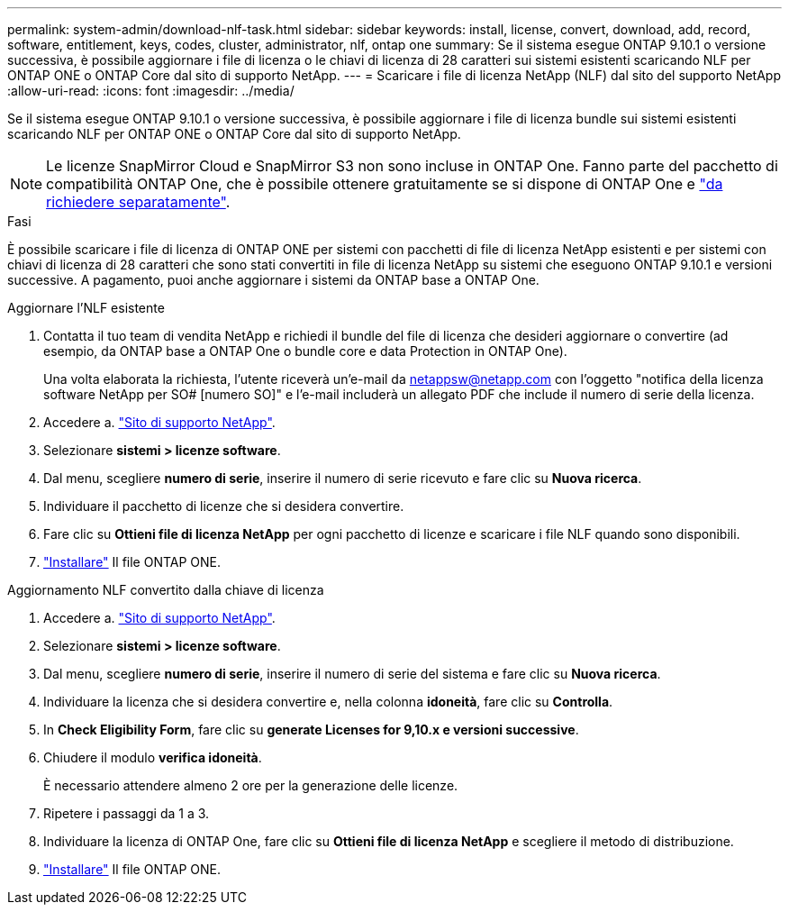 ---
permalink: system-admin/download-nlf-task.html 
sidebar: sidebar 
keywords: install, license, convert, download, add, record, software, entitlement, keys, codes, cluster, administrator, nlf, ontap one 
summary: Se il sistema esegue ONTAP 9.10.1 o versione successiva, è possibile aggiornare i file di licenza o le chiavi di licenza di 28 caratteri sui sistemi esistenti scaricando NLF per ONTAP ONE o ONTAP Core dal sito di supporto NetApp. 
---
= Scaricare i file di licenza NetApp (NLF) dal sito del supporto NetApp
:allow-uri-read: 
:icons: font
:imagesdir: ../media/


[role="lead"]
Se il sistema esegue ONTAP 9.10.1 o versione successiva, è possibile aggiornare i file di licenza bundle sui sistemi esistenti scaricando NLF per ONTAP ONE o ONTAP Core dal sito di supporto NetApp.


NOTE: Le licenze SnapMirror Cloud e SnapMirror S3 non sono incluse in ONTAP One. Fanno parte del pacchetto di compatibilità ONTAP One, che è possibile ottenere gratuitamente se si dispone di ONTAP One e https://docs.netapp.com/us-en/ontap/data-protection/install-snapmirror-cloud-license-task.html["da richiedere separatamente"].

.Fasi
È possibile scaricare i file di licenza di ONTAP ONE per sistemi con pacchetti di file di licenza NetApp esistenti e per sistemi con chiavi di licenza di 28 caratteri che sono stati convertiti in file di licenza NetApp su sistemi che eseguono ONTAP 9.10.1 e versioni successive. A pagamento, puoi anche aggiornare i sistemi da ONTAP base a ONTAP One.

[role="tabbed-block"]
====
.Aggiornare l'NLF esistente
--
. Contatta il tuo team di vendita NetApp e richiedi il bundle del file di licenza che desideri aggiornare o convertire (ad esempio, da ONTAP base a ONTAP One o bundle core e data Protection in ONTAP One).
+
Una volta elaborata la richiesta, l'utente riceverà un'e-mail da netappsw@netapp.com con l'oggetto "notifica della licenza software NetApp per SO# [numero SO]" e l'e-mail includerà un allegato PDF che include il numero di serie della licenza.

. Accedere a. link:https://mysupport.netapp.com/site/["Sito di supporto NetApp"^].
. Selezionare *sistemi > licenze software*.
. Dal menu, scegliere *numero di serie*, inserire il numero di serie ricevuto e fare clic su *Nuova ricerca*.
. Individuare il pacchetto di licenze che si desidera convertire.
. Fare clic su *Ottieni file di licenza NetApp* per ogni pacchetto di licenze e scaricare i file NLF quando sono disponibili.
. link:https://docs.netapp.com/us-en/ontap/system-admin/install-license-task.html["Installare"] Il file ONTAP ONE.


--
.Aggiornamento NLF convertito dalla chiave di licenza
--
. Accedere a. link:https://mysupport.netapp.com/site/["Sito di supporto NetApp"^].
. Selezionare *sistemi > licenze software*.
. Dal menu, scegliere *numero di serie*, inserire il numero di serie del sistema e fare clic su *Nuova ricerca*.
. Individuare la licenza che si desidera convertire e, nella colonna *idoneità*, fare clic su *Controlla*.
. In *Check Eligibility Form*, fare clic su *generate Licenses for 9,10.x e versioni successive*.
. Chiudere il modulo *verifica idoneità*.
+
È necessario attendere almeno 2 ore per la generazione delle licenze.

. Ripetere i passaggi da 1 a 3.
. Individuare la licenza di ONTAP One, fare clic su *Ottieni file di licenza NetApp* e scegliere il metodo di distribuzione.
. link:https://docs.netapp.com/us-en/ontap/system-admin/install-license-task.html["Installare"] Il file ONTAP ONE.


--
====